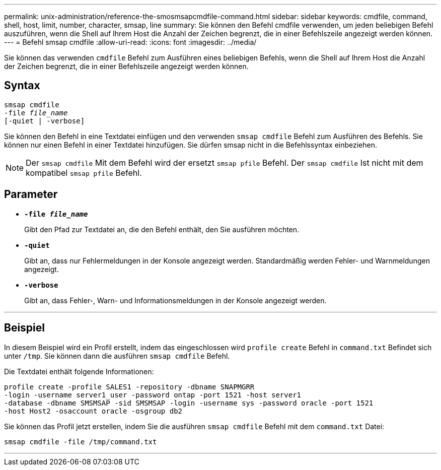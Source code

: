 ---
permalink: unix-administration/reference-the-smosmsapcmdfile-command.html 
sidebar: sidebar 
keywords: cmdfile, command, shell, host, limit, number, character, smsap, line 
summary: Sie können den Befehl cmdfile verwenden, um jeden beliebigen Befehl auszuführen, wenn die Shell auf Ihrem Host die Anzahl der Zeichen begrenzt, die in einer Befehlszeile angezeigt werden können. 
---
= Befehl smsap cmdfile
:allow-uri-read: 
:icons: font
:imagesdir: ../media/


[role="lead"]
Sie können das verwenden `cmdfile` Befehl zum Ausführen eines beliebigen Befehls, wenn die Shell auf Ihrem Host die Anzahl der Zeichen begrenzt, die in einer Befehlszeile angezeigt werden können.



== Syntax

[listing, subs="+macros"]
----
pass:quotes[smsap cmdfile
-file _file_name_
[-quiet | -verbose\]]
----
Sie können den Befehl in eine Textdatei einfügen und den verwenden `smsap cmdfile` Befehl zum Ausführen des Befehls. Sie können nur einen Befehl in einer Textdatei hinzufügen. Sie dürfen smsap nicht in die Befehlssyntax einbeziehen.


NOTE: Der `smsap cmdfile` Mit dem Befehl wird der ersetzt `smsap pfile` Befehl. Der `smsap cmdfile` Ist nicht mit dem kompatibel `smsap pfile` Befehl.



== Parameter

* ``*-file _file_name_*``
+
Gibt den Pfad zur Textdatei an, die den Befehl enthält, den Sie ausführen möchten.

* ``*-quiet*``
+
Gibt an, dass nur Fehlermeldungen in der Konsole angezeigt werden. Standardmäßig werden Fehler- und Warnmeldungen angezeigt.

* ``*-verbose*``
+
Gibt an, dass Fehler-, Warn- und Informationsmeldungen in der Konsole angezeigt werden.



'''


== Beispiel

In diesem Beispiel wird ein Profil erstellt, indem das eingeschlossen wird `profile create` Befehl in `command.txt` Befindet sich unter `/tmp`. Sie können dann die ausführen `smsap cmdfile` Befehl.

Die Textdatei enthält folgende Informationen:

[listing]
----
profile create -profile SALES1 -repository -dbname SNAPMGRR
-login -username server1_user -password ontap -port 1521 -host server1
-database -dbname SMSMSAP -sid SMSMSAP -login -username sys -password oracle -port 1521
-host Host2 -osaccount oracle -osgroup db2
----
Sie können das Profil jetzt erstellen, indem Sie die ausführen `smsap cmdfile` Befehl mit dem `command.txt` Datei:

[listing]
----
smsap cmdfile -file /tmp/command.txt
----
'''